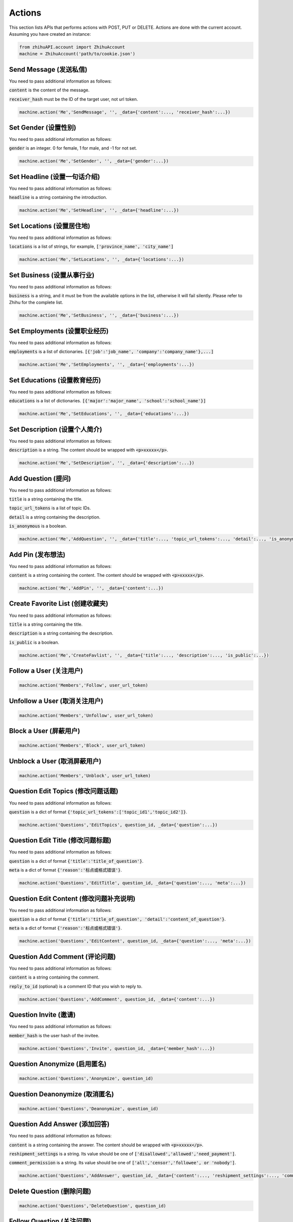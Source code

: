 .. _action:

Actions
====================

This section lists APIs that performs actions with POST, PUT or DELETE. Actions are done with the current account.
Assuming you have created an instance:

.. code:: python

    from zhihuAPI.account import ZhihuAccount
    machine = ZhihuAccount('path/to/cookie.json')


Send Message (发送私信)
------------------------------
You need to pass additional information as follows:

:code:`content` is the content of the message.

:code:`receiver_hash` must be the ID of the target user, not url token.

.. code:: python

    machine.action('Me','SendMessage', '', _data={'content':..., 'receiver_hash':...})

Set Gender (设置性别)
------------------------------
You need to pass additional information as follows:

:code:`gender` is an integer. 0 for female, 1 for male, and -1 for not set.

.. code:: python

    machine.action('Me','SetGender', '', _data={'gender':...})

Set Headline (设置一句话介绍)
--------------------------------
You need to pass additional information as follows:

:code:`headline` is a string containing the introduction.

.. code:: python

    machine.action('Me','SetHeadline', '', _data={'headline':...})

Set Locations (设置居住地)
------------------------------
You need to pass additional information as follows:

:code:`locations` is a list of strings, for example, :code:`['province_name', 'city_name']`

.. code:: python

    machine.action('Me','SetLocations', '', _data={'locations':...})

Set Business (设置从事行业)
------------------------------
You need to pass additional information as follows:

:code:`business` is a string, and it must be from the available options in the list, otherwise it will
fail silently. Please refer to Zhihu for the complete list.

.. code:: python

    machine.action('Me','SetBusiness', '', _data={'business':...})

Set Employments (设置职业经历)
----------------------------------
You need to pass additional information as follows:

:code:`employments` is a list of dictionaries. :code:`[{'job':'job_name', 'company':'company_name'},...]`

.. code:: python

    machine.action('Me','SetEmployments', '', _data={'employments':...})

Set Educations (设置教育经历)
---------------------------------
You need to pass additional information as follows:

:code:`educations` is a list of dictionaries. :code:`[{'major':'major_name', 'school':'school_name'}]`

.. code:: python

    machine.action('Me','SetEducations', '', _data={'educations':...})

Set Description (设置个人简介)
---------------------------------
You need to pass additional information as follows:

:code:`description` is a string. The content should be wrapped with :code:`<p>xxxxx</p>`.

.. code:: python

    machine.action('Me','SetDescription', '', _data={'description':...})

Add Question (提问)
------------------------------
You need to pass additional information as follows:

:code:`title` is a string containing the title.

:code:`topic_url_tokens` is a list of topic IDs.

:code:`detail` is a string containing the description.

:code:`is_anonymous` is a boolean.

.. code:: python

    machine.action('Me','AddQuestion', '', _data={'title':..., 'topic_url_tokens':..., 'detail':..., 'is_anonymous':...})

Add Pin (发布想法)
------------------------------
You need to pass additional information as follows:

:code:`content` is a string containing the content. The content should be wrapped with :code:`<p>xxxxx</p>`.

.. code:: python

    machine.action('Me','AddPin', '', _data={'content':...})


Create Favorite List (创建收藏夹)
------------------------------------
You need to pass additional information as follows:

:code:`title` is a string containing the title.

:code:`description` is a string containing the description.

:code:`is_public` is a boolean.

.. code:: python

    machine.action('Me','CreateFavlist', '', _data={'title':..., 'description':..., 'is_public':...})


Follow a User (关注用户)
------------------------------
.. code:: python

    machine.action('Members','Follow', user_url_token)

Unfollow a User (取消关注用户)
------------------------------
.. code:: python

    machine.action('Members','Unfollow', user_url_token)

Block a User (屏蔽用户)
------------------------------
.. code:: python

    machine.action('Members','Block', user_url_token)

Unblock a User (取消屏蔽用户)
------------------------------
.. code:: python

    machine.action('Members','Unblock', user_url_token)

Question Edit Topics (修改问题话题)
------------------------------------
You need to pass additional information as follows:

:code:`question` is a dict of format :code:`{'topic_url_tokens':['topic_id1','topic_id2']}`.

.. code:: python

    machine.action('Questions','EditTopics', question_id, _data={'question':...})


Question Edit Title (修改问题标题)
-----------------------------------
You need to pass additional information as follows:

:code:`question` is a dict of format :code:`{'title':'title_of_question'}`.

:code:`meta` is a dict of format :code:`{'reason':'标点或格式错误'}`.

.. code:: python

    machine.action('Questions','EditTitle', question_id, _data={'question':..., 'meta':...})

Question Edit Content (修改问题补充说明)
----------------------------------------
You need to pass additional information as follows:

:code:`question` is a dict of format :code:`{'title':'title_of_question', 'detail':'content_of_question'}`.

:code:`meta` is a dict of format :code:`{'reason':'标点或格式错误'}`.

.. code:: python

    machine.action('Questions','EditContent', question_id, _data={'question':..., 'meta':...})

Question Add Comment (评论问题)
---------------------------------
You need to pass additional information as follows:

:code:`content` is a string containing the comment.

:code:`reply_to_id` (optional) is a comment ID that you wish to reply to.

.. code:: python

    machine.action('Questions','AddComment', question_id, _data={'content':...})

Question Invite (邀请)
------------------------------
You need to pass additional information as follows:

:code:`member_hash` is the user hash of the invitee.

.. code:: python

    machine.action('Questions','Invite', question_id, _data={'member_hash':...})

Question Anonymize (启用匿名)
------------------------------
.. code:: python

    machine.action('Questions','Anonymize', question_id)

Question Deanonymize (取消匿名)
--------------------------------
.. code:: python

    machine.action('Questions','Deanonymize', question_id)

Question Add Answer (添加回答)
--------------------------------
You need to pass additional information as follows:

:code:`content` is a string containing the answer. The content should be wrapped with :code:`<p>xxxxx</p>`.

:code:`reshipment_settings` is a string. Its value should be one of :code:`['disallowed','allowed','need_payment']`.

:code:`comment_permission` is a string. Its value should be one of :code:`['all','censor','followee', or 'nobody']`.

.. code:: python

    machine.action('Questions','AddAnswer', question_id, _data={'content':..., 'reshipment_settings':..., 'comment_permission':...})

Delete Question (删除问题)
------------------------------
.. code:: python

    machine.action('Questions','DeleteQuestion', question_id)

Follow Question (关注问题)
------------------------------
.. code:: python

    machine.action('Questions','FollowQuestion', question_id)

Unfollow Question (取消关注问题)
----------------------------------
.. code:: python

    machine.action('Questions','UnfollowQuestion', question_id)

Answer Vote Up (点赞回答)
------------------------------
.. code:: python

    machine.action('Answers','VoteUp', answer_id)

Answer Cancel Vote (取消点赞/反对回答)
--------------------------------------
.. code:: python

    machine.action('Answers','CancelVote', answer_id)

Answer Vote Down (反对回答)
------------------------------
.. code:: python

    machine.action('Answers','VoteDown', answer_id)

Answer Add Comment (评论回答)
------------------------------
You need to pass additional information as follows:

:code:`content` is a string containing the comment.

.. code:: python

    machine.action('Answers','AddComment', answer_id, _data={'content':...})

Answer Thank (感谢回答)
------------------------------
.. code:: python

    machine.action('Answers','Thank', answer_id)

Answer Undo Thank (取消感谢回答)
---------------------------------
.. code:: python

    machine.action('Answers','UndoThank', answer_id)

Answer Mark Unhelpful (没有帮助)
-----------------------------------
.. code:: python

    machine.action('Answers','MarkUnhelpful', answer_id)

Answer Undo Mark Unhelpful (取消没有帮助)
-------------------------------------------
.. code:: python

    machine.action('Answers','UndoMarkUnhelpful', answer_id)

Answer Set Comment Permission (修改回答评论权限)
-------------------------------------------------
You need to pass additional information as follows:

:code:`comment_permission` is a string. Its value should be one of :code:`['all','censor','followee', or 'nobody']`.

.. code:: python

    machine.action('Answers','SetCommentPermission', answer_id, _data={'comment_permission':...})

Answer Set Reshipment Permission (修改回答转载设置)
------------------------------------------------------
You need to pass additional information as follows:

:code:`reshipment_settings` is a string. Its value should be one of :code:`['disallowed','allowed','need_payment']`.

.. code:: python

    machine.action('Answers','SetReshipmentPermission', answer_id, _data={'reshipment_settings':...})

Edit Answer (修改回答)
------------------------------
You need to pass additional information as follows:

:code:`content` is a string containing the answer. The content should be wrapped with :code:`<p>xxxxx</p>`.

.. code:: python

    machine.action('Answers','EditAnswer', answer_id, _data={'content':...})

Delete Answer (删除回答)
------------------------------
.. code:: python

    machine.action('Answers','DeleteAnswer', answer_id)

Restore Answer (撤销删除回答)
------------------------------
.. code:: python

    machine.action('Answers','RestoreAnswer', answer_id)

Delete Comment (删除评论)
------------------------------
.. code:: python

    machine.action('Comments','DeleteComment', comment_id)

Like Comment (点赞评论)
------------------------------
.. code:: python

    machine.action('Comments','LikeComment', comment_id)

Undo Like Comment (取消点赞评论)
---------------------------------
.. code:: python

    machine.action('Comments','UndoLikeComment', comment_id)

Dislike Comment (踩评论)
------------------------------
.. code:: python

    machine.action('Comments','DislikeComment', comment_id)

Undo Dislike Comment (取消踩评论)
-----------------------------------
.. code:: python

    machine.action('Comments','UndoDislikeComment', comment_id)

Feature Comment (设为推荐评论)
------------------------------
.. code:: python

    machine.action('Comments','Feature', comment_id)

Undo Feature Comment (取消推荐评论)
------------------------------------
.. code:: python

    machine.action('Comments','UndoFeature', comment_id)

Collapse Comment (折叠评论)
------------------------------
.. code:: python

    machine.action('Comments','Collapse', comment_id)

Undo Collapse Comment (取消折叠评论)
------------------------------------
.. code:: python

    machine.action('Comments','UndoCollapse', comment_id)

Pin Add Comment (评论想法)
------------------------------
You need to pass additional information as follows:

:code:`content` is a string containing the comment.

:code:`reply_to_id` (optional) is a comment ID that you wish to reply to.

.. code:: python

    machine.action('Pins','AddComment', pin_id, _data={'content':...})

Pin Like (鼓掌想法)
------------------------------
.. code:: python

    machine.action('Pins','Like', pin_id)

Pin Undo Like (取消鼓掌想法)
------------------------------
.. code:: python

    machine.action('Pins','UndoLike', pin_id)

Delete Pin (删除想法)
------------------------------
.. code:: python

    machine.action('Pins','DeletePin', pin_id)

Follow Topic (关注话题)
------------------------------
.. code:: python

    machine.action('Topics','FollowTopic', topic_id)

Unfollow Topic (取消关注话题)
------------------------------
.. code:: python

    machine.action('Topics','UnfollowTopic', topic_id)

Favorite Lists Add Entry (收藏回答/文章/想法)
---------------------------------------------
You need to pass additional information as follows:

:code:`content_id` is the ID of the answer/article/pin.

:code:`content_type` is a string, it should be one of :code:`['answer', 'pin' or 'article']`.

.. code:: python

    machine.action('Favlists','AddEntry', favlist_id, _data={'content_id':..., 'content_type':...})

Favorite Lists Add Comment (评论收藏夹)
----------------------------------------
You need to pass additional information as follows:

:code:`content` is a string containing the comment.

:code:`reply_to_id` (optional) is a comment ID that you wish to reply to.

.. code:: python

    machine.action('Favlists','AddComment', favlist_id, _data={'content':...})

Follow Favorite Lists (关注收藏夹)
-------------------------------------
You need to pass additional information as follows:

:code:`favlist_id` is the ID of the favorite list.

Please note that this inconsistency is caused by version difference of Zhihu API. This action uses the old
form version instead of v4 API.

.. code:: python

    machine.action('Favlists','FollowFavlist', '', _data={'favlist_id':...})

Follow Column (关注专栏)
------------------------------
.. code:: python

    machine.action('Columns','FollowColumn', column_id)

Unfollow Column (取消关注专栏)
------------------------------
.. code:: python

    machine.action('Columns','UnfollowColumn', column_id)

Article Add Comment (评论文章)
------------------------------
You need to pass additional information as follows:

:code:`content` is a string containing the comment.

:code:`reply_to_id` (optional) is a comment ID that you wish to reply to.

.. code:: python

    machine.action('Articles','AddComment', article_id, _data={'content':...})

Article Set Comment Permission (修改文章评论权限)
---------------------------------------------------
You need to pass additional information as follows:

:code:`comment_permission` is a string. Its value should be one of :code:`['all','censor','followee', or 'nobody']`.

.. code:: python

    machine.action('Articles','SetCommentPermission', article_id, _data={'comment_permission':...})

Delete Article (删除文章)
------------------------------
.. code:: python

    machine.action('Articles','DeleteArticle', article_id)

Article Vote Up (点赞文章)
------------------------------
.. code:: python

    machine.action('Articles','VoteUp', article_id)

Article Cancel Vote (取消点赞文章)
------------------------------------
.. code:: python

    machine.action('Articles','CancelVote', article_id)

